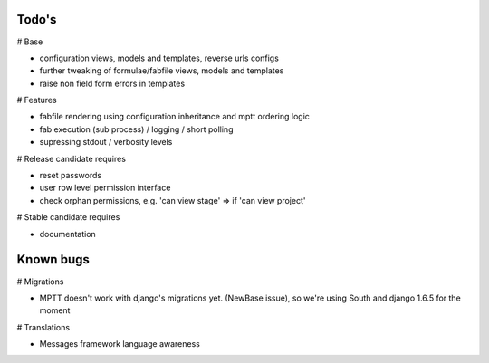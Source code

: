 Todo's
------

# Base

* configuration views, models and templates, reverse urls configs
* further tweaking of formulae/fabfile views, models and templates
* raise non field form errors in templates

# Features

* fabfile rendering using configuration inheritance and mptt ordering logic
* fab execution (sub process) / logging / short polling
* supressing stdout / verbosity levels

# Release candidate requires

* reset passwords
* user row level permission interface
* check orphan permissions, e.g. 'can view stage' => if 'can view project'

# Stable candidate requires

* documentation

Known bugs
----------

# Migrations

* MPTT doesn't work with django's migrations yet. (NewBase issue), so we're using South and django 1.6.5 for the moment

# Translations

* Messages framework language awareness